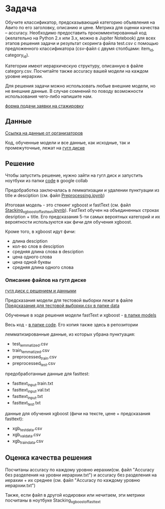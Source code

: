 
* Задача
Обучите классификатор, предсказывающий категорию объявления на Авито по его заголовку, описанию и цене. Метрика для оценки качества -- accuracy. Необходимо предоставить прокомментированный код (желательно на Python 2.x или 3.x, можно в Jupiter Notebook) для всех этапов решения задачи и результат скоринга файла test.csv с помощью предложенного классификатора (csv-файл с двумя столбцами: item_id, category_id).

Категории имеют иерархическую структуру, описанную в файле сategory.csv. Посчитайте также accuracy вашей модели на каждом уровне иерархии.

Для решения задачи можно использовать любые внешние модели, но не внешние данные. В случае сомнений по поводу возможности использования чего-либо напишите нам.

[[https://start.avito.ru/][форма подачи заявки на стажировку]]

** Данные

[[https://drive.google.com/drive/folders/1PzMQfrDTKmMbgHr0mJWMDfB3X9ZHsIxm?fbclid=IwAR1tGlzZVKwXIbNpt3tpjd4CuYPYN6Rk8bd2waYhmpc2WwYQZiZTVoNlPd0][Ссылка на данные от организаторов]]

Код, обученные модели и все данные, как исходные, так и промежуточные, лежат на  [[https://drive.google.com/drive/folders/1sM1qLLDgXXZ1h9jNhIZEzQ47RHqYi4bj?usp=sharing][гугл диске]]
** Решение 
Чтобы запустить решение, нужно зайти на гугл диск и запустить ноутбуки
из папки [[https://drive.google.com/drive/folders/1VXfzePT2B2NvB2bRI7-fsNY79y6atinQ][code]] в google collab

Предобработка заключалась в лемматизации и удалении пунктуации из title и desciption (см. файл [[https://nbviewer.jupyter.org/github/gazon1/testing-task-Avito/blob/master/Preprocessing.ipynb][Preprocessing.ipynb]])

Итоговая модель - это стекинг xgboost и fastText (см. файл [[https://nbviewer.jupyter.org/github/gazon1/testing-task-Avito/blob/master/Stacking_xgboost_of_fasttext.ipynb][Stacking_xgboost_of_fasttext.ipynb]]). FastText обучен на 
объединенных строках desription + title. Его предсказания 5-ти самых вероятных категорий и их вероятности 
используются как фичи для обучения xgboost.

Кроме того, в xgboost идут фичи:
- длина desciption
- кол-во слов в desciption
- средняя длина слова в desciption
- цена одного слова
- цена одной буквы
- средняя длина одного слова

*** Описание файлов на гугл диске
[[https://drive.google.com/drive/folders/1sM1qLLDgXXZ1h9jNhIZEzQ47RHqYi4bj?usp=sharing][гугл диск с решением и данными]]

Предсказания модели для тестовой выборки лежат в файле [[https://drive.google.com/open?id=11ptY-XxOFG-lyIkWwPhYSZb3rH3wbwxp][Предсказания
для тестовой выборки.csv в папке data]]

Обученные в ходе решения модели fastText и xgboost - [[https://drive.google.com/drive/folders/1-OoPLjRWrCxeEaUX1O6AS9u7b7eMr-kG][в папке models]]

Весь код - [[https://drive.google.com/drive/folders/1VXfzePT2B2NvB2bRI7-fsNY79y6atinQ][в папке code]]. Его копия также здесь в репозитории

лемматизированные данные, из которых убрана пунктуация:
- test_lemmatized.csv
- train_lemmatized.csv
- preprocessed_train.csv
- preprocessed_test.csv

предобработанные данные для fasttest:
- fasttext_input.train.txt
- fasttext_input.val.txt
- fasttext_input.txt
- fasttext_test.txt

данные для обучения xgboost (фичи на тексте, цене + предсказания
fasttext):
- xgb_test_data.csv
- xgb_val_data.csv
- xgb_train_data.csv

** Оценка качества решения
Посчитаны accuracy по каждому уровню иерахии(см. файл "Accuracy без разделения на уровни иерархии.txt") и
accuracy без разделения на иерахии + их среднее (см. файл "Accuracy по каждому уровню иерархии.txt")

Также, если файл в другой кодировки или нечитаем, эти метрики посчитаны в ноутбуке Stacking_xgboost_of_fasttext
